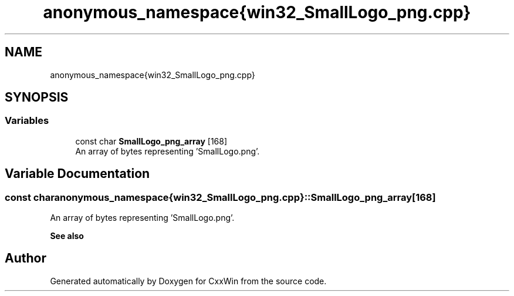 .TH "anonymous_namespace{win32_SmallLogo_png.cpp}" 3Version 1.0.1" "CxxWin" \" -*- nroff -*-
.ad l
.nh
.SH NAME
anonymous_namespace{win32_SmallLogo_png.cpp}
.SH SYNOPSIS
.br
.PP
.SS "Variables"

.in +1c
.ti -1c
.RI "const char \fBSmallLogo_png_array\fP [168]"
.br
.RI "An array of bytes representing 'SmallLogo\&.png'\&. "
.in -1c
.SH "Variable Documentation"
.PP 
.SS "const char anonymous_namespace{win32_SmallLogo_png\&.cpp}::SmallLogo_png_array[168]"

.PP
An array of bytes representing 'SmallLogo\&.png'\&. 
.PP
\fBSee also\fP
.RS 4
'SmallLogo\&.png' 
.RE
.PP

.SH "Author"
.PP 
Generated automatically by Doxygen for CxxWin from the source code\&.
